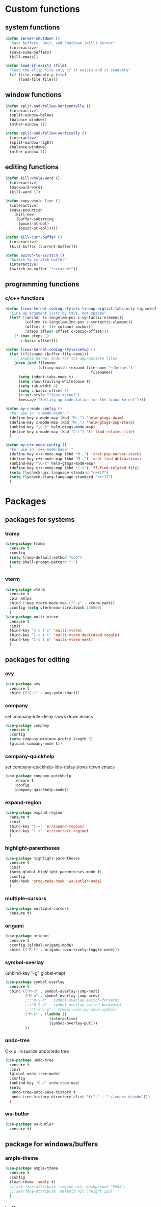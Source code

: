 * Custom functions
** system functions
   #+BEGIN_SRC emacs-lisp
     (defun server-shutdown ()
       "Save buffers, Quit, and Shutdown (kill) server"
       (interactive)
       (save-some-buffers)
       (kill-emacs))

     (defun load-if-exists (file)
       "load the elisp file only if it exists and is readable"
       (if (file-readable-p file)
           (load-file file)))
  #+END_SRC

** window functions
   #+BEGIN_SRC emacs-lisp
     (defun split-and-follow-horizontally ()
       (interactive)
       (split-window-below)
       (balance-windows)
       (other-window 1))

     (defun split-and-follow-vertically ()
       (interactive)
       (split-window-right)
       (balance-windows)
       (other-window 1))
  #+END_SRC

** editing functions
   #+BEGIN_SRC emacs-lisp
     (defun kill-whole-word ()
       (interactive)
       (backward-word)
       (kill-word 1))

     (defun copy-whole-line ()
       (interactive)
       (save-excursion
         (kill-new
          (buffer-substring
           (point-at-bol)
           (point-at-eol)))))

     (defun kill-curr-buffer ()
       (interactive)
       (kill-buffer (current-buffer)))

     (defun switch-to-scratch ()
       "Switch to scratch buffer"
       (interactive)
       (switch-to-buffer "*scratch*"))
  #+END_SRC

** programming functions
*** c/c++ functions
   #+BEGIN_SRC emacs-lisp
     (defun linux-kernel-coding-style/c-lineup-arglist-tabs-only (ignored)
       "Line up argument lists by tabs, not spaces"
       (let* ((anchor (c-langelem-pos c-syntactic-element))
              (column (c-langelem-2nd-pos c-syntactic-element))
              (offset (- (1+ column) anchor))
              (steps (floor offset c-basic-offset)))
         (* (max steps 1)
            c-basic-offset)))

     (defun linux-kernel-coding-style/setup ()
       (let ((filename (buffer-file-name)))
         ;; Enable kernel mode for the appropriate files
         (when (and filename
                    (string-match (expand-file-name "~/kernel")
                                            filename))
           (setq indent-tabs-mode t)
           (setq show-trailing-whitespace t)
           (setq tab-width 8)
           (setq c-basic-offset 8)
           (c-set-style "linux-kernel")
           (message "Setting up indentation for the linux kernel"))))

     (defun my-c-mode-config ()
       "For use in `c-mode-hook'."
       (define-key c-mode-map (kbd "M-.") 'helm-gtags-dwim)
       (define-key c-mode-map (kbd "M-,") 'helm-gtags-pop-stack)
       (unbind-key "\C-t" helm-gtags-mode-map)
       (define-key c-mode-map (kbd "C-t") 'ff-find-related-file)
       )

     (defun my-c++-mode-config ()
       "For use in `c++-mode-hook'."
       (define-key c++-mode-map (kbd "M-,") 'xref-pop-marker-stack)
       (define-key c++-mode-map (kbd "M-.") 'xref-find-definitions)
       (unbind-key "\C-t" helm-gtags-mode-map)
       (define-key c++-mode-map (kbd "C-t") 'ff-find-related-file)
       (setq flycheck-gcc-language-standard "c++17")
       (setq flycheck-clang-language-standard "c++17")
       )
   #+END_SRC

* Packages
** packages for systems
*** tramp
    #+BEGIN_SRC emacs-lisp
      (use-package tramp
        :ensure t
        :config
        (setq tramp-default-method "scp")
        (setq shell-prompt-pattern ":")
        )
    #+END_SRC

*** vterm
    #+BEGIN_SRC emacs-lisp
      (use-package vterm
        :ensure t
        :pin melpa
        :bind (:map vterm-mode-map ("C-y" . vterm-yank))
        :config (setq vterm-max-scrollback 100000)
        )
      (use-package multi-vterm
        :ensure t
        :init
        (bind-key "C-c t c" 'multi-vterm)
        (bind-key "C-c t t" 'multi-vterm-dedicated-toggle)
        (bind-key "C-c t n" 'multi-vterm-next)
        )
    #+END_SRC

** packages for editing
*** avy
    #+BEGIN_SRC  emacs-lisp
      (use-package avy
        :ensure t
        :bind (("C-:" . avy-goto-char)))
    #+END_SRC

*** company
    set company-idle-delay slows down emacs
    #+BEGIN_SRC  emacs-lisp
      (use-package company
        :ensure t
        :config
        (setq company-minimum-prefix-length 3)
        (global-company-mode t))
    #+END_SRC

*** company-quickhelp
    set company-quickhelp-idle-delay slows down emacs
    #+BEGIN_SRC  emacs-lisp
      (use-package company-quickhelp
          :ensure t
          :config
          (company-quickhelp-mode))
    #+END_SRC

*** expand-region
    #+BEGIN_SRC  emacs-lisp
      (use-package expand-region
        :ensure t
        :init
        (bind-key "C-=" 'er/expand-region)
        (bind-key "C-+" 'er/contract-region)
        )
    #+END_SRC

*** highlight-parentheses
    #+BEGIN_SRC  emacs-lisp
      (use-package highlight-parentheses
        :ensure t
        :init
        (setq global-highlight-parentheses-mode t)
        :config
        (add-hook 'prog-mode-hook 'ws-butler-mode)
        )
    #+END_SRC

*** multiple-cursors
    #+BEGIN_SRC  emacs-lisp
      (use-package multiple-cursors
        :ensure t)
    #+END_SRC

*** origami
    #+BEGIN_SRC  emacs-lisp
      (use-package origami
        :ensure t
        :config (global-origami-mode)
        :bind (("M-f" . origami-recursively-toggle-node)))
    #+END_SRC

*** symbol-overlay
    (unbind-key "\C-g" global-map)
    #+BEGIN_SRC  emacs-lisp
      (use-package symbol-overlay
        :ensure t
        :bind (("M-n" . symbol-overlay-jump-next)
               ("M-p" . symbol-overlay-jump-prev)
               ;;("M-S-n" . symbol-overlay-switch-forward)
               ;;("M-S-p" . symbol-overlay-switch-backward)
               ;;("C-c c w" . symbol-overlay-save-symbol)
               ("M-s" . (lambda ()
                          (interactive)
                          (symbol-overlay-put)))
               ))
    #+END_SRC

*** undo-tree
    C-x u : visualize undo/redo tree
    #+BEGIN_SRC  emacs-lisp
      (use-package undo-tree
        :ensure t
        :init
        (global-undo-tree-mode)
        :config
        (unbind-key "C-/" undo-tree-map)
        (setq
         undo-tree-auto-save-history t
         undo-tree-history-directory-alist '(("." . "~/.emacs.d/undo")))
        )
    #+END_SRC

*** ws-butler
    #+BEGIN_SRC  emacs-lisp
      (use-package ws-butler
        :ensure t)
    #+END_SRC

** package for windows/buffers
*** ample-theme
    #+BEGIN_SRC  emacs-lisp
      (use-package ample-theme
        :ensure t
        :config
        (load-theme 'ample t)
        ;;(set-face-attribute 'region nil :background "#555")
        ;;(set-face-attribute 'default nil :height 120)
        )
    #+END_SRC

*** buffer-move
    #+BEGIN_SRC  emacs-lisp
      (use-package buffer-move
        :ensure t
        :bind (("<C-S-up>" . buf-move-up)
               ("<C-S-down>" . buf-move-down)
               ("<C-S-left>" . buf-move-left)
               ("<C-S-right>" . buf-move-right)
               ))
    #+END_SRC

*** diminish
    #+BEGIN_SRC emacs-lisp
      (use-package diminish
        :ensure t
        :config
        (diminish 'abbrev-mode)
        (diminish 'ace-isearch-mode)
        (diminish 'auto-fill-function)
        (diminish 'flycheck-mode)
        (diminish 'helm-mode)
        (diminish 'highlight-parentheses-mode)
        (diminish 'hl-line-mode)
        (diminish 'hs-minor-mode)
        (diminish 'hungry-delete-mode)
        (diminish 'linum-relative-mode)
        (diminish 'modern-c++-font-lock-mode)
        (diminish 'p4-mode)
        (diminish 'page-break-lines-mode)
        (diminish 'projectile-mode)
        (diminish 'recently-mode)
        (diminish 'undo-tree-mode)
        (diminish 'visual-line-mode)
        (diminish 'volatile-highlights-mode)
        (diminish 'which-key-mode)
        (diminish 'whitespace-mode)
        (diminish 'ws-butler-mode)
        )
    #+END_SRC

*** elscreen
    #+BEGIN_SRC  emacs-lisp
      (use-package elscreen
        :ensure t
        :init
        (elscreen-start))
    #+END_SRC

*** ibuffer: default package
    #+BEGIN_SRC  emacs-lisp
      (use-package ibuffer-projectile
        :ensure t)
      (setq ibuffer-saved-filter-groups
            '(("home"
               ("Sys" (or ;(mode . vterm-mode)
                          (mode . dired-mode)
                          (mode . term-mode)
                          ;(name . "\*Term\*")
                          (name . "\*Custom\*")
                          (name . "\*Package\*")
                          ))
               ("Srcs" (or (mode . c-mode)
                           (mode . c++-mode)
                           (mode . java-mode)
                           (mode . python-mode)
                           (mode . rjsx-mode)
                           (mode . shell-script-mode)
                           (mode . typescript-mode)
                           (mode . makefile-mode)
                           (mode . makefile-gmake-mode)
                           (mode . sh-mode)
                           (mode . bazel-mode)
                           ))
               ("Org" (or (mode . org-mode)
                          (mode . deft-mode)
                          (mode . rst-mode)
                          ))
               ("Term" (or (mode . vterm-mode)
                          ))
               ("Info" (or (name . "\*P4\*")
                           (name . "\*Compilation\*")
                           ))
               ("Magit" (or (mode . magit-status-mode)
                            (mode . magit-revision-mode)
                            (mode . magit-diff-mode)
                           ))
               ("Help" (or (name . "\*Help\*")
                           (name . "\*Apropos\*")
                           (name . "\*Flycheck\*")
                           (name . "\*info\*")))
               ("ETC" (or (name . "\*Fundamental\*")
                          (name . "\*Hmm\*")
                          (name . "\*Lisp\*")
                          (name . "\*Tags\*")))
               )))
    #+END_SRC

*** linum-relative
    #+BEGIN_SRC emacs-lisp
      (use-package linum-relative
        :ensure t
        :config
          (setq linum-relative-current-symbol "")
          (add-hook 'prog-mode-hook 'linum-relative-mode))
    #+END_SRC

*** volatile-highlights
    #+BEGIN_SRC emacs-lisp
      (use-package volatile-highlights
        :ensure t
        :config
        (volatile-highlights-mode t))
    #+END_SRC

*** zoom-window
    #+BEGIN_SRC  emacs-lisp
      (use-package zoom-window
        :ensure t
        :init
        (setq zoom-window-mode-line-color "DarkGreen")
        :bind (("C-x C-z" . zoom-window-zoom))
        )
    #+END_SRC

** helm packages
*** helm
    #+BEGIN_SRC  emacs-lisp
      (use-package helm
        :ensure t
        :bind (("C-c h" . helm-command-prefix)
               ("C-x f" . helm-find-files)
               ("M-x" . helm-M-x)
               ("M-y" . helm-show-kill-ring)
               :map helm-map
               ("<tab>" . helm-execute-persistent-action )
               ("C-i" . helm-execute-persistent-action)
               ("C-z" . helm-select-action))
        :init (setq
               helm-M-x-fuzzy-match        t
               helm-buffers-fuzzy-matching t
               helm-recentf-fuzzy-match    t
               helm-semantic-fuzzy-match   t
               helm-imenu-fuzzy-match      t
               helm-split-window-in-side-p           t ; open helm buffer inside current window, not occupy whole other window
               helm-move-to-line-cycle-in-source     t ; move to end or beginning of source when reaching top or bottom of source.
               helm-ff-search-library-in-sexp        t ; search for library in `require' and `declare-function' sexp.
               helm-scroll-amount                    8 ; scroll 8 lines other window using M-<next>/M-<prior>
               helm-ff-file-name-history-use-recentf t)
        :config 
        (require 'helm-config)
        )
    #+END_SRC

*** helm-ag
    #+BEGIN_SRC  emacs-lisp
      (use-package helm-ag
        :ensure t
        )
    #+END_SRC

*** helm-bm
    #+BEGIN_SRC  emacs-lisp
      (use-package helm-bm
        :ensure t
        :bind (("C-c b" . helm-bm)))
    #+END_SRC

*** helm-company
    #+BEGIN_SRC  emacs-lisp
           (use-package helm-company
             :ensure t
             :bind (
                    :map company-mode-map
                    ("C-/" . helm-company)
                    :map company-active-map 
                    ("C-/" . helm-company)
                    )
             )
    #+END_SRC

*** helm-projectile
    #+BEGIN_SRC  emacs-lisp
      (use-package helm-projectile
        :ensure t
        :bind (("C-x b" . helm-projectile-switch-to-buffer))
        :config
        (helm-projectile-on))
    #+END_SRC

*** helm-swoop
    #+BEGIN_SRC  emacs-lisp
      (use-package helm-swoop
        :ensure t
        :bind (("M-i" . helm-swoop)
               ("M-S-i"  . helm-swoop-back-to-last-point)
               ("C-c M-i" . helm-multi-swoop)
               ("C-x M-i" . helm-multi-swoop-all)
               :map isearch-mode-map
               ("M-i" . helm-swoop-from-isearch)
               :map helm-swoop-map
               ("M-i" . helm-multi-swoop-all-from-helm-swoop)
               ("M-m" . helm-multi-swoop-current-mode-from-helm-swoop)
               ("C-r" . helm-previous-line)
               ("C-s" . helm-next-line)
               :map helm-multi-swoop-map
               ("C-r" . helm-previous-line)
               ("C-s" . helm-next-line)
               )
        :init
        (setq
         ;; Save buffer when helm-multi-swoop-edit complete
         helm-multi-swoop-edit-save t

         ;; If this value is t, split window inside the current window
         helm-swoop-split-with-multiple-windows nil

         ;; Split direcion. 'split-window-vertically or 'split-window-horizontally
         helm-swoop-split-direction 'split-window-vertically

         ;; If nil, you can slightly boost invoke speed in exchange for text color
         helm-swoop-speed-or-color nil

         ;; Go to the opposite side of line from the end or beginning of line
         helm-swoop-move-to-line-cycle t

         ;; Optional face for line numbers
         ;; Face name is `helm-swoop-line-number-face`
         helm-swoop-use-line-number-face t)
        :config (helm-mode))
    #+END_SRC

*** helm-tramp
    https://github.com/masasam/emacs-helm-tramp
    global-aggressive-indent-mode && editorconfig-mode needs to be disabled

    #+BEGIN_SRC  emacs-lisp
      (use-package helm-tramp
        :ensure t
        :init
        (setq tramp-default-method "scp")
        (setq helm-tramp-localhost-directory "/root")
        (add-hook 'helm-tramp-pre-command-hook '(lambda () 
                                                  (projectile-mode 0)))
        (add-hook 'helm-tramp-quit-hook '(lambda ()
                                           (projectile-mode 1)))
        )
    #+END_SRC

** special packages
*** dashboard
    #+BEGIN_SRC emacs-lisp
      (use-package dashboard
        :ensure t
        :config
        (dashboard-setup-startup-hook)
        ;;(defun dashboard-insert-custom ()
        ;;  (insert "Dired"))
        ;;(add-to-list 'dashboard-item-generators  '(custom . dashboard-insert-custom))
        ;;(add-to-list 'dashboard-items '(custom) t)
        (setq dashboard-items '((recents  . 30)
                                (projects . 3)
                                (bookmarks . 5)
                                (registers . 5)
                                (agenda . 5)))
        (setq dashboard-banner-logo-title "Hello Yonghyun")
        (setq initial-buffer-choice (lambda () (get-buffer "*dashboard*")))
        )
    #+END_SRC

*** deft
    #+BEGIN_SRC emacs-lisp
      (use-package deft
        :ensure t
        :bind (("C-c d" . deft))
        :commands (deft)
        :config
        (setq deft-extensions '("org" "txt"))
        (setq deft-default-extension "txt")
        (setq deft-directory "~/Documents")
        (setq deft-text-mode 'org-mode)
        (setq deft-use-filename-as-title t)
        (setq deft-use-filter-string-for-filename t)
        (setq deft-auto-save-interval 0)
        (setq deft-org-mode-title-prefix t)
        (setq deft-file-naming-rules
              '((noslash . "_")
                (nospace . "_")
                (case-fn . downcase)))
        ;;(setq deft-recursive t)
        )
    #+END_SRC

*** persistent-scratch
    (persistent-scratch-setup-default)
    #+BEGIN_SRC  emacs-lisp
      (use-package persistent-scratch
        :ensure t
        :config 
        (persistent-scratch-setup-default)
        (persistent-scratch-autosave-mode))
    #+END_SRC

*** recently
    #+BEGIN_SRC emacs-lisp
      (use-package recently
        :ensure t
        :config
        (recently-mode +1)
        :init
        (bind-key "C-c o" 'recently-show)
        )
    #+END_SRC

** misc packages

*** bookmark manager
    #+BEGIN_SRC  emacs-lisp
      (use-package bm
        :ensure t
        :bind (("C-b" . bm-toggle)
               ("<C-down>" . bm-next)
               ("<C-up>" . bm-previous))
        )
    #+END_SRC

*** flycheck
    #+BEGIN_SRC  emacs-lisp
      (use-package flycheck
        :ensure t
        :init
        (add-hook 'after-init-hook #'global-flycheck-mode)
        (add-hook 'c++-mode-hook (lambda () (setq flycheck-gcc-language-standard "c++17"))))
    #+END_SRC

*** hydra
    #+BEGIN_SRC  emacs-lisp
      (use-package hydra
        :ensure t
        :init
        (setq zoom-window-mode-line-color "DarkGreen")
        )
    #+END_SRC

*** magit
    #+BEGIN_SRC  emacs-lisp
      (use-package magit
        :ensure t
        :bind (("C-x g" . magit-status)))
    #+END_SRC

*** org-bullets
    #+BEGIN_SRC  emacs-lisp
      (use-package org-bullets
        :ensure t
        :config
        (add-hook 'org-mode-hook (lambda () (org-bullets-mode 1))))
    #+END_SRC

*** projectile
    #+BEGIN_SRC  emacs-lisp
      (use-package projectile
        :ensure t
        :config
        (projectile-mode +1)
        )
    #+END_SRC

*** which-key
    #+BEGIN_SRC  emacs-lisp
      (use-package which-key
        :ensure t
        :config (which-key-mode))
    #+END_SRC

* Packages for typescript
   #+BEGIN_SRC  emacs-lisp
     (use-package flycheck
       :ensure t
       :config
       (add-hook 'typescript-mode-hook 'flycheck-mode))

     (defun setup-tide-mode ()
       (interactive)
       (tide-setup)
       (flycheck-mode +1)
       (setq flycheck-check-syntax-automatically '(save mode-enabled))
       (eldoc-mode +1)
       (tide-hl-identifier-mode +1)
       (company-mode +1))

     (use-package web-mode
       :ensure t
       :mode (("\\.html?\\'" . web-mode)
              ("\\.tsx\\'" . web-mode)
              ("\\.jsx\\'" . web-mode))
       :config
       (setq web-mode-markup-indent-offset 2
             web-mode-css-indent-offset 2
             web-mode-code-indent-offset 2
             web-mode-block-padding 2
             web-mode-comment-style 2

             web-mode-enable-css-colorization t
             web-mode-enable-auto-pairing t
             web-mode-enable-comment-keywords t
             web-mode-enable-current-element-highlight t
             )
       (add-hook 'web-mode-hook
                 (lambda ()
                   (when (string-equal "tsx" (file-name-extension buffer-file-name))
     		(setup-tide-mode))))
       (flycheck-add-mode 'typescript-tslint 'web-mode))

     (use-package rjsx-mode
       :ensure t)
       (add-to-list 'auto-mode-alist '("\\.js.*$" . rjsx-mode))
       (add-hook 'rjsx-mode-hook 'tide-setup-hook)

     (use-package typescript-mode
       :ensure t
       :config
       (setq typescript-indent-level 2)
       (add-hook 'typescript-mode #'subword-mode))

     (use-package tide
       :init
       :ensure t
       :after (typescript-mode company flycheck)
       :hook ((typescript-mode . tide-setup)
              (typescript-mode . tide-hl-identifier-mode)
              (before-save . tide-format-before-save)))
   #+END_SRC

* Hydra defs
** Hydra ibuffer
   #+BEGIN_SRC emacs-lisp
     (defhydra hydra-ibuffer-main (:color pink :hint nil)
       "
             ^Mark^         ^Actions^         ^View^          ^Select^              ^Navigation^
             _m_: mark      _d_: delete       _g_: refresh    _q_: quit             _k_:   ↑    _h_
             _u_: unmark    _x_: del marked   _s_: sort       _TAB_: toggle         _RET_: visit
             _*_: specific  _a_: all actions  _/_: filter     _o_: other window     _j_:   ↓    _l_
             _t_: toggle    _._: toggle hydra _H_: help       C-o other win no-select
             "
       ("m" ibuffer-mark-forward)
       ("u" ibuffer-unmark-forward)
       ("*" hydra-ibuffer-mark/body :color blue)
       ("t" ibuffer-toggle-marks)

       ("d" ibuffer-mark-for-delete)
       ("x" ibuffer-do-kill-on-deletion-marks)
       ("a" hydra-ibuffer-action/body :color blue)

       ("g" ibuffer-update)
       ("s" hydra-ibuffer-sort/body :color blue)
       ("/" hydra-ibuffer-filter/body :color blue)
       ("H" describe-mode :color blue)

       ("h" ibuffer-backward-filter-group)
       ("k" ibuffer-backward-line)
       ("l" ibuffer-forward-filter-group)
       ("j" ibuffer-forward-line)
       ("RET" ibuffer-visit-buffer :color blue)

       ("TAB" ibuffer-toggle-filter-group)

       ("o" ibuffer-visit-buffer-other-window :color blue)
       ("q" quit-window :color blue)
       ("." nil :color blue))

     (defhydra hydra-ibuffer-mark (:color teal :columns 5
                                          :after-exit (hydra-ibuffer-main/body))
       "Mark"
       ("*" ibuffer-unmark-all "unmark all")
       ("M" ibuffer-mark-by-mode "mode")
       ("m" ibuffer-mark-modified-buffers "modified")
       ("u" ibuffer-mark-unsaved-buffers "unsaved")
       ("s" ibuffer-mark-special-buffers "special")
       ("r" ibuffer-mark-read-only-buffers "read-only")
       ("/" ibuffer-mark-dired-buffers "dired")
       ("e" ibuffer-mark-dissociated-buffers "dissociated")
       ("h" ibuffer-mark-help-buffers "help")
       ("z" ibuffer-mark-compressed-file-buffers "compressed")
       ("b" hydra-ibuffer-main/body "back" :color blue))

     (defhydra hydra-ibuffer-action (:color teal :columns 4
                                            :after-exit
                                            (if (eq major-mode 'ibuffer-mode)
                                                (hydra-ibuffer-main/body)))
       "Action"
       ("A" ibuffer-do-view "view")
       ("D" ibuffer-do-delete "delete")
       ("E" ibuffer-do-eval "eval")
       ("F" ibuffer-do-shell-command-file "shell-command-file")
       ("I" ibuffer-do-query-replace-regexp "query-replace-regexp")
       ("H" ibuffer-do-view-other-frame "view-other-frame")
       ("N" ibuffer-do-shell-command-pipe-replace "shell-cmd-pipe-replace")
       ("M" ibuffer-do-toggle-modified "toggle-modified")
       ("O" ibuffer-do-occur "occur")
       ("P" ibuffer-do-print "print")
       ("Q" ibuffer-do-query-replace "query-replace")
       ("R" ibuffer-do-rename-uniquely "rename-uniquely")
       ("T" ibuffer-do-toggle-read-only "toggle-read-only")
       ("U" ibuffer-do-replace-regexp "replace-regexp")
       ("V" ibuffer-do-revert "revert")
       ("W" ibuffer-do-view-and-eval "view-and-eval")
       ("X" ibuffer-do-shell-command-pipe "shell-command-pipe")
       ("b" nil "back"))

     (defhydra hydra-ibuffer-sort (:color amaranth :columns 3)
       "Sort"
       ("i" ibuffer-invert-sorting "invert")
       ("a" ibuffer-do-sort-by-alphabetic "alphabetic")
       ("v" ibuffer-do-sort-by-recency "recently used")
       ("s" ibuffer-do-sort-by-size "size")
       ("f" ibuffer-do-sort-by-filename/process "filename")
       ("m" ibuffer-do-sort-by-major-mode "mode")
       ("b" hydra-ibuffer-main/body "back" :color blue))

     (defhydra hydra-ibuffer-filter (:color amaranth :columns 4)
       "Filter"
       ("m" ibuffer-filter-by-used-mode "mode")
       ("M" ibuffer-filter-by-derived-mode "derived mode")
       ("n" ibuffer-filter-by-name "name")
       ("c" ibuffer-filter-by-content "content")
       ("e" ibuffer-filter-by-predicate "predicate")
       ("f" ibuffer-filter-by-filename "filename")
       (">" ibuffer-filter-by-size-gt "size")
       ("<" ibuffer-filter-by-size-lt "size")
       ("/" ibuffer-filter-disable "disable")
       ("b" hydra-ibuffer-main/body "back" :color blue))
   #+END_SRC

** Hydra multi cursors
   #+BEGIN_SRC emacs-lisp
     (defhydra multiple-cursors-hydra (:hint nil)
       "
              ^Up^            ^Down^        ^Other^
         ----------------------------------------------
         [_p_]   Prev    [_n_]   Next    [_l_] Edit lines
         [_P_]   Skip    [_N_]   Skip    [_a_] Mark all
         [_M-p_] Unmark  [_M-n_] Unmark  [_r_] Mark by regexp
         ^ ^             ^ ^             [_q_] Quit
         "
       ("l" mc/edit-lines :exit t)
       ("a" mc/mark-all-like-this :exit t)
       ("n" mc/mark-next-like-this)
       ("N" mc/skip-to-next-like-this)
       ("M-n" mc/unmark-next-like-this)
       ("p" mc/mark-previous-like-this)
       ("P" mc/skip-to-previous-like-this)
       ("M-p" mc/unmark-previous-like-this)
       ("r" mc/mark-all-in-region-regexp :exit t)
       ("q" nil))
   #+END_SRC

** Hydra projectile
   #+BEGIN_SRC emacs-lisp
     (defhydra hydra-projectile-other-window (:color teal)
       "projectile-other-window"
       ("f"  projectile-find-file-other-window        "file")
       ("g"  projectile-find-file-dwim-other-window   "file dwim")
       ("d"  projectile-find-dir-other-window         "dir")
       ("b"  projectile-switch-to-buffer-other-window "buffer")
       ("q"  nil                                      "cancel" :color blue))

     (defhydra hydra-projectile (:color teal :hint nil)
       "
          PROJECTILE: %(projectile-project-root)

          Find File            Search/Tags          Buffers                Cache
     ------------------------------------------------------------------------------------------
     _s-f_: file            _a_: ag                _i_: Ibuffer           _c_: cache clear
      _ff_: file dwim       _g_: update gtags      _b_: switch to buffer  _x_: remove known project
      _fd_: file curr dir   _o_: multi-occur     _s-k_: Kill all buffers  _X_: cleanup non-existing
       _r_: recent file                                               ^^^^_z_: cache current
       _d_: dir

     "
       ("a"   helm-projectile-ag)
       ("b"   helm-projectile-switch-to-buffer)
       ("c"   projectile-invalidate-cache)
       ("d"   projectile-find-dir)
       ("s-f" helm-projectile-find-file)
       ("ff"  projectile-find-file-dwim)
       ("fd"  projectile-find-file-in-directory)
       ("g"   ggtags-update-tags)
       ("s-g" ggtags-update-tags)
       ("i"   projectile-ibuffer)
       ("K"   projectile-kill-buffers)
       ("s-k" projectile-kill-buffers)
       ("m"   projectile-multi-occur)
       ("o"   projectile-multi-occur)
       ("p"   helm-projectile "project")
       ("s"   projectile-switch-project "switch prj")
       ("r"   projectile-recentf)
       ("x"   projectile-remove-known-project)
       ("X"   projectile-cleanup-known-projects)
       ("z"   projectile-cache-current-file)
       ("`"   hydra-projectile-other-window/body "other window")
       ("q"   nil "cancel" :color blue))
   #+END_SRC


** Hydra projectile
  #+BEGIN_SRC emacs-lisp
    (defhydra expand-copy (global-map "C-c r")
      "Region"
      ("j" er/expand-region "expend")
      ("k" er/contract-region "contract")
      ("q" nil "quit")
      ("c" copy-region-as-kill "copy" :exit t)
      ("r" copy-to-register "copy to reg" :exit t))
  #+END_SRC

** Hydra helm-ag
  #+BEGIN_SRC emacs-lisp
    (defhydra ag (global-map "C-c a" :hint nil)
      "Helm ag "
      ("a" helm-do-ag :exit t)
      ("b" helm-do-ag-buffers :exit t)
      ("r" helm-projectile-ag :exit t)
      ("f" helm-do-ag-this-file :exit t)
      ("c" helm-ag-clear-stack :exit t)
      ("p" helm-ag-pop-stack :exit t)
      ("P" helm-do-ag-project-root :exit t)
      ("q" nil))
  #+END_SRC

** Hydra system commands
  #+BEGIN_SRC emacs-lisp
    (defhydra system (global-map "C-c s" :hint nil)
      "system "
      ("b" compile :exit t)
      ;("t" vterm :exit t)
      ("q" nil))
  #+END_SRC

* Behavior configs
  - alias y to yes and n to no
    #+BEGIN_SRC emacs-lisp
      (defalias 'yes-or-no-p 'y-or-n-p)
    #+END_SRC

  - use vertical splitting in ediff
    #+BEGIN_SRC emacs-lisp
      (setq ediff-split-window-function (lambda (&optional arg)
                                          (if (> (frame-width) 150)
                                              (split-window-horizontally arg)
                                            (split-window-vertically arg))))
    #+END_SRC

  - quit ediff immediately
    #+BEGIN_SRC emacs-lisp
      (defun disable-y-or-n-p (orig-fun &rest args)
        (cl-letf (((symbol-function 'y-or-n-p) (lambda (prompt) t)))
          (apply orig-fun args)))
      (advice-add 'ediff-quit :around #'disable-y-or-n-p)
    #+END_SRC

  - define tab behavior
    #+BEGIN_SRC emacs-lisp
      (define-key text-mode-map (kbd "TAB") 'self-insert-command)
      (setq-default c-basic-offset 4)
    #+END_SRC

* Mode hooks
** system hooks
   #+BEGIN_SRC emacs-lisp
     (add-hook 'ibuffer-mode-hook
               '(lambda ()
                  (ibuffer-auto-mode 1)
                  (ibuffer-switch-to-saved-filter-groups "home")
                  (hydra-ibuffer-main/body)))

     (add-hook 'text-mode-hook 'turn-off-auto-fill)
     (add-hook 'org-mode-hook 'turn-off-auto-fill)

     (add-hook 'org-mode-hook
               (lambda()
                 (setq-default fill-column 90)))
   #+END_SRC

** programming hooks
   #+BEGIN_SRC emacs-lisp
     (add-hook 'prog-mode-hook 'hs-minor-mode)
     (add-hook 'prog-mode-hook 'whitespace-mode)
     (add-hook 'c-mode-hook 'my-c-mode-config)
     (add-hook 'c-mode-hook
               (lambda ()
                 (c-add-style "linux-kernel"
                              '("linux" (c-offsets-alist
                                         (arglist-cont-nonempty
                                          c-lineup-gcc-asm-reg
                                          linux-kernel-coding-style/c-lineup-arglist-tabs-only))))))
     (add-hook 'c-mode-hook 'linux-kernel-coding-style/setup)
     ;;(add-hook 'c++-mode-hook 'helm-gtags-mode)
     ;;(add-hook 'c++-mode-hook 'my-c++-mode-config)

     (add-hook 'makefile-mode-hook
               (lambda()
                 (setq-default fill-column 75)))
   #+END_SRC

** background hooks
   #+BEGIN_SRC emacs-lisp
    (defun set-background-for-terminal (&optional frame)
      (or frame (setq frame (selected-frame)))
      "unsets the background color in terminal mode"
      (unless (display-graphic-p frame)
        (set-face-background 'default "unspecified-bg" frame)))
    (add-hook 'after-make-frame-functions 'set-background-for-terminal)
    (add-hook 'window-setup-hook 'set-background-for-terminal)
   #+END_SRC

* Keys: Global
  ;;(unbind-key "C-t" dired-mode-map)
  #+BEGIN_SRC emacs-lisp
  (bind-key "C-c p" 'hydra-projectile/body)
  (bind-key "RET" 'newline-and-indent)
  (bind-key "M-g" 'goto-line)
  (bind-key "<M-left>" 'windmove-left)
  (bind-key "<M-right>" 'windmove-right)
  (bind-key "<M-up>" 'windmove-up)
  (bind-key "<M-down>" 'windmove-down)
  (bind-key "<M-S-left>" 'shrink-window-horizontally)
  (bind-key "<M-S-right>" 'enlarge-window-horizontally)
  (bind-key "<M-S-down>" 'shrink-window)
  (bind-key "<M-S-up>" 'enlarge-window)
  (bind-key "C-x C-b" 'ibuffer)
  (bind-key "C-x v" 'view-file)
  (bind-key "C-c e" 'switch-to-scratch)
  (bind-key "C-c m" 'multiple-cursors-hydra/body)
  (bind-key "C-x 3" 'split-and-follow-vertically)
  (bind-key "C-x 2" 'split-and-follow-horizontally)
  (bind-key "C-c k w" 'kill-whole-word)
  (bind-key "C-c k l" 'kill-whole-line)
  (bind-key "C-c c l" 'copy-whole-line)
  (bind-key "C-x k" 'kill-curr-buffer)
  #+END_SRC

* Keys: Mode specifics
  #+BEGIN_SRC emacs-lisp
  (unbind-key "M-<up>" org-mode-map)
  (unbind-key "M-<down>" org-mode-map)
  (unbind-key "M-<left>" org-mode-map)
  (unbind-key "M-<right>" org-mode-map)
  ;(unbind-key "C-v" term-raw-map)
  #+END_SRC

* Mouse settings
  #+BEGIN_SRC emacs-lisp
  ;; mouse button one drags the scroll bar
  (define-key global-map [vertical-scroll-bar down-mouse-1] 'scroll-bar-drag)

  ;; setup scroll mouse settings
  (defun up-slightly () (interactive) (scroll-up 5))
  (defun down-slightly () (interactive) (scroll-down 5))
  (define-key global-map [mouse-4] 'down-slightly)
  (define-key global-map [mouse-5] 'up-slightly)

  (defun up-one () (interactive) (scroll-up 1))
  (defun down-one () (interactive) (scroll-down 1))
  (define-key global-map [S-mouse-4] 'down-one)
  (define-key global-map [S-mouse-5] 'up-one)

  (defun up-a-lot () (interactive) (scroll-up))
  (defun down-a-lot () (interactive) (scroll-down))
  (define-key global-map [C-mouse-4] 'down-a-lot)
  (define-key global-map [C-mouse-5] 'up-a-lot)
  #+END_SRC

* ETC
  #+BEGIN_SRC emacs-lisp
    ;;keep cursor at same position when scrolling
    ;;scroll window up/down by one line
    (setq scroll-preserve-screen-position 1)

    (global-hl-line-mode t)
    (global-auto-revert-mode 1)
    (setq auto-revert-verbose nil)
    (setq save-interprogram-paste-before-kill t)
    (add-to-list 'org-structure-template-alist
    '("el" "#+BEGIN_SRC emacs-lisp\n?\n#+END_SRC"))

    ;; Save whatever’s in the current (system) clipboard before
    ;; replacing it with the Emacs’ text.
    (setq save-interprogram-paste-before-kill t)
    (setq mouse-drag-copy-region t)

    ;; meaningful names for buffers with the same name
    (setq uniquify-buffer-name-style 'forward)
    (setq uniquify-separator "/")
    (setq uniquify-after-kill-buffer-p t)    ; rename after killing uniquified
    (setq uniquify-ignore-buffers-re "^\\*") ; don't muck with special buffers

    ;; remove scrollbar
    (scroll-bar-mode -1)

    ;; setup user home directory to use custom lisp package
    ;;(defvar use-home)
    ;;(setq use-home (concat (expand-file-name "~/.emacs.d") "/"))
    ;;(setq load-path (append (list (concat use-home "lisp")

  #+END_SRC

* Custom settings 
  #+BEGIN_SRC emacs-lisp
    (custom-set-variables
     ;; custom-set-variables was added by Custom.
     ;; If you edit it by hand, you could mess it up, so be careful.
     ;; Your init file should contain only one such instance.
     ;; If there is more than one, they won't work right.
     '(auto-save-default nil)
     '(blink-cursor-mode nil)
     '(column-number-mode t)
     '(company-dabbrev-code-ignore-case t)
     '(company-quickhelp-mode t)
     '(current-language-environment "UTF-8")
     '(delete-selection-mode t)
     '(desktop-save-mode t)
     '(dired-listing-switches "-al --group-directories-first")
     '(display-time-mode t)
     '(ediff-split-window-function
       (lambda
         (&optional arg)
         (if
             (>
              (frame-width)
              150)
             (split-window-horizontally arg)
           (split-window-vertically arg))) t)
     '(ediff-window-setup-function (quote ediff-setup-windows-plain))
     '(elscreen-default-buffer-name "new_elscreen")
     '(elscreen-display-tab nil)
     '(elscreen-tab-display-control nil)
     '(fill-column 80)
     '(frame-title-format "emacs - %b" t)
     '(global-company-mode t)
     '(global-flycheck-mode t)
     '(global-visual-line-mode t)
     '(ibuffer-expert t)
     '(ibuffer-show-empty-filter-groups nil)
     '(indent-tabs-mode nil)
     '(inhibit-startup-screen t)
     '(isearch-highlight t)
     '(magit-log-section-arguments (quote ("--graph" "--color" "--decorate" "-n32")))
     '(make-backup-files nil)
     '(menu-bar-mode nil)
     '(next-line-add-newlines nil)
     '(package-enable-at-startup nil)
     '(projectile-completion-system (quote helm))
     '(projectile-mode t nil (projectile))
     '(projectile-switch-project-action (quote helm-projectile-switch-to-buffer))
     '(projectile-tags-backend (quote find-tag))
     '(projectile-tags-command "")
     '(projectile-tags-file-name "")
     '(query-replace-highlight t)
     '(scroll-conservatively 1)
     '(scroll-preserve-screen-position t)
     '(scroll-step 1)
     '(show-paren-mode t)
     '(show-paren-style (quote expression))
     '(tab-width 4)
     '(tool-bar-mode nil)
     '(whitespace-style
       (quote
        (face trailing tabs spaces lines lines-tail empty indentation::tab indentation::space indentation tab-mark)))
     '(x-select-enable-clipboard-manager t))
    (custom-set-faces
     ;; custom-set-faces was added by Custom.
     ;; If you edit it by hand, you could mess it up, so be careful.
     ;; Your init file should contain only one such instance.
     ;; If there is more than one, they won't work right.
     '(default ((t (:family "DejaVu Sans Mono" :foundry "PfEd" :slant normal :weight normal :height 120 :width normal))))
     '(vertical-border ((t (:background "#454545" :foreground "dim gray")))))
  #+END_SRC

* Additional setting files
  maybe company specific settings in a file?
  #+BEGIN_SRC emacs-lisp
    ;; (load-if-exists "~/.emacs.d/company.el")
  #+END_SRC
* Custom file type binding to mode
  this should be put at the end. some packages overrides auto-mode-alist
  #+BEGIN_SRC emacs-lisp
    (setq auto-mode-alist
      (append
       ;; File name ends in `.C'.
       '(
         (".*/kernel/.*\\.h\\'" . c-mode)
         (".*/prg/c/.*\\.h\\'" . c-mode)
         ("\\.c\\'" . c-mode)
         ("\\.h\\'" . c++-mode)
         ("\\.cpp\\'" . c++-mode)
         ("\\.cc\\'" . c++-mode)
         ("\\.tpp\\'" . c++-mode)
         ("\\.org\\'" . org-mode)
         ("\\.txt\\'" . org-mode)
         ) auto-mode-alist))
  #+END_SRC

* Emacs Infos
** emacs general
   http://planet.emacsen.org/
   http://sachachua.com/blog/category/geek/emacs/

** use package
   https://github.com/jwiegley/use-package

** tips on how to
   <s + tab expands to #+BEGIN.. 
   then, put "emacs-lisp"
   C-c ' is for indentation for configuration

** old packages
   helm-git-grep: helm for git grep, an incremental git-grep(1)
   helm-ls-git: list git files.
   rtags + irony + company irony
   elpy: Emacs Python Development 
   navi-mode: super fast org mode search & editing

   spaceline & powerline would be enabled in the future.

** something interesting
    web-mode for html editing
    better-shell: remote open shell and edit. tramp + shell

** how to address performance issue
   - Option 1: Disable modes: Start disabling those minor-modes you've listed, and see
     which one solves you performance issue. I would start with smartparens,
     auto-complete, line-number and font-lock, and then follow down the list.

     If none of the minor-modes fix your issue, then start commenting out portions of your
     init file until you find out which snippet was causing this. In any case, ask a new
     question when you have something more specific.

   - Option 2: The profiler: Invoke M-x profiler-start RET RET (the second RET is to
     confirm cpu); Do some typing, preferably an entire paragraph or more; Invoke M-x
     profiler-report.  That will give you a buffer describing the cpu time taken by each
     function. Hitting TAB on a line expands it to display the functions inside
     it. Navigate this buffer until you find out which function is taking so much CPU
     time.

     What do I do afterwards?  Once you find the function or package or snippet causing
     lag you can (in no particular order):

     Ask a new question here regarding that specific minor-mode (or function or snippet).
     Report a bug to the package maintainer.  Check the comments at the top of the
     package's source file. If it contains a URL (specially on github), there's probably
     an issue tracker there.  Some packages offer a command like M-x PACKAGE-bug-report.
     His or her email should be at the top of the package's source file.  If it's a
     built-in package, you can report it with M-x report-emacs-bug.  Even for packages
     that are not built-in, you can ask for help at the help-gnu-emacs mailing list.


* Packages not used
** eshell
   cd /USER@PUTTYCONFIG:/some/path
   #+BEGIN_SRC emacs-lisp
   ;;  (load-if-exists "~/.emacs.d/eshell/eshell_settings.el")
   #+END_SRC

** rtags
   #+BEGIN_SRC emacs-lisp
     ;(use-package rtags
     ;  :ensure t
     ;  :after company-rtags
     ;  :config
     ;  (rtags-enable-standard-keybindings)
     ;  (setq rtags-autostart-diagnostics t)
     ;  (push 'company-rtags company-backends)
     ;  ;;(define-key c-mode-base-map (kbd "<C-tab>") (function company-complete))
     ;  (bind-keys :map c-mode-base-map ([C-tab] . company-complete))
     ;
     ;  ;; for realgud
     ;  ;; in emacs, M-x load-library realgud
     ;
     ;  (add-hook 'c-mode-common-hook 'rtags-start-process-unless-running)
     ;  (add-hook 'c++-mode-common-hook 'rtags-start-process-unless-running)
     ;
     ;  :bind
     ;  ([remap xref-find-definitions] . rtags-find-symbol-at-point)
     ;  ([remap xref-pop-marker-stack] . rtags-location-stack-back)
     ;  )
     ;(use-package helm-rtags
     ;  :ensure t)
     ;(use-package company-rtags
     ;  :ensure t)
   #+END_SRC

** rustic
   #+BEGIN_SRC emacs-lisp
     ;;(use-package rustic
     ;;  :ensure t)
   #+END_SRC

** jinja2
   #+BEGIN_SRC emacs-lisp
   ;  (use-package jinja2-mode
   ;    :ensure t)
   #+END_SRC

** elpy
   #+BEGIN_SRC  emacs-lisp
   ;  (use-package elpy
   ;    :ensure t
   ;    :config
   ;    (elpy-enable)
   ;    (unbind-key "M-<up>" elpy-mode-map)
   ;    (unbind-key "M-<down>" elpy-mode-map)
   ;    (unbind-key "M-<left>" elpy-mode-map)
   ;    (unbind-key "M-<right>" elpy-mode-map)
   ;    )
   #+END_SRC

** hungry-delete
   #+BEGIN_SRC  emacs-lisp
    ;(use-package hungry-delete
    ;  :ensure t
    ;  :config
    ;  (global-hungry-delete-mode))
   #+END_SRC

** helm-tramp
   https://github.com/masasam/emacs-helm-tramp
   global-aggressive-indent-mode && editorconfig-mode needs to be disabled

   #+BEGIN_SRC  emacs-lisp
     ;(use-package helm-tramp
     ;  :ensure t
     ;  :init
     ;  (setq tramp-default-method "scp")
     ;  (setq helm-tramp-localhost-directory "/root")
     ;  (add-hook 'helm-tramp-pre-command-hook '(lambda () 
     ;                                            (projectile-mode 0)))
     ;  (add-hook 'helm-tramp-quit-hook '(lambda ()
     ;                                     (projectile-mode 1)))
     ;  )
   #+END_SRC

** with-editor
   #+BEGIN_SRC  emacs-lisp
    ; (use-package with-editor
    ;   :ensure t)
   #+END_SRC

** powerline: disabled due to perf issue
   #+BEGIN_SRC  emacs-lisp
     ;;(use-package powerline
     ;;  :ensure t)
     ;;  ;;:config (powerline-default-theme))
   #+END_SRC
** spaceline: disabled due to perf issue
   #+BEGIN_SRC  emacs-lisp
     ;;(use-package spaceline
     ;;  :ensure t
     ;;  :config 
     ;;  (spaceline-emacs-theme)
     ;;  (spaceline-toggle-projectile-root-off)
     ;;  )
   #+END_SRC

** modern-cpp-font-lock
   #+BEGIN_SRC  emacs-lisp
     ;;(use-package modern-cpp-font-lock
     ;;  :ensure t
     ;;  :init
     ;;  (modern-c++-font-lock-global-mode))
   #+END_SRC

** dired-recent
   #+BEGIN_SRC  emacs-lisp
     ;;(use-package dired-recent
     ;;  :ensure t
     ;;  :config (dired-recent-mode)
     ;;  )
   #+END_SRC

** dired-subtree
   #+BEGIN_SRC  emacs-lisp
     ;;(use-package dired-subtree
     ;;  :ensure t
     ;;  :bind (:map dired-mode-map
     ;;              ("q" . kill-this-buffer)
     ;;              ("i" . dired-subtree-toggle)
     ;;              ("C-M-u" . dired-subtree-up)
     ;;              ("C-M-d" . dired-subtree-down)
     ;;              ))
   #+END_SRC

** switch-window
   #+BEGIN_SRC emacs-lisp
     ;;(use-package switch-window
     ;;  :ensure t
     ;;  :config
     ;;  (setq switch-window-input-style 'minibuffer)
     ;;  (setq switch-window-increase 4)
     ;;  (setq switch-window-threshold 2)
     ;;  (setq switch-window-shortcut-style 'qwerty)
     ;;  (setq switch-window-qwerty-shortcuts
     ;;        '("a" "s" "d" "f" "h" "j" "k" "l"))
     ;;  :bind
     ;;  ([remap other-window] . switch-window))
   #+END_SRC

** helm-gtags
   #+BEGIN_SRC  emacs-lisp
     ;;(use-package helm-gtags
     ;;  :ensure t
     ;;  :init
     ;;  (setq
     ;;   helm-gtags-ignore-case t
     ;;   helm-gtags-auto-update t
     ;;   helm-gtags-use-input-at-cursor t
     ;;   helm-gtags-pulse-at-cursor t
     ;;   helm-gtags-suggested-key-mapping t))
   #+END_SRC

** helm-elscreen
   #+BEGIN_SRC  emacs-lisp
     ;;(use-package helm-elscreen
     ;;  :ensure t
     ;;  :bind (("C-z h" . helm-elscreen)))
   #+END_SRC
   

